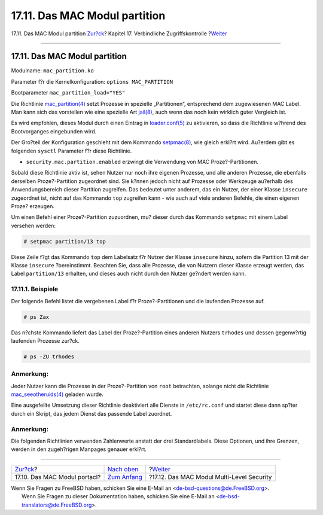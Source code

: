 ==============================
17.11. Das MAC Modul partition
==============================

.. raw:: html

   <div class="navheader">

17.11. Das MAC Modul partition
`Zur?ck <mac-portacl.html>`__?
Kapitel 17. Verbindliche Zugriffskontrolle
?\ `Weiter <mac-mls.html>`__

--------------

.. raw:: html

   </div>

.. raw:: html

   <div class="sect1">

.. raw:: html

   <div class="titlepage" xmlns="">

.. raw:: html

   <div>

.. raw:: html

   <div>

17.11. Das MAC Modul partition
------------------------------

.. raw:: html

   </div>

.. raw:: html

   </div>

.. raw:: html

   </div>

Modulname: ``mac_partition.ko``

Parameter f?r die Kernelkonfiguration: ``options MAC_PARTITION``

Bootparameter ``mac_partition_load="YES"``

Die Richtlinie
`mac\_partition(4) <http://www.FreeBSD.org/cgi/man.cgi?query=mac_partition&sektion=4>`__
setzt Prozesse in spezielle „Partitionen“, entsprechend dem zugewiesenen
MAC Label. Man kann sich das vorstellen wie eine spezielle Art
`jail(8) <http://www.FreeBSD.org/cgi/man.cgi?query=jail&sektion=8>`__,
auch wenn das noch kein wirklich guter Vergleich ist.

Es wird empfohlen, dieses Modul durch einen Eintrag in
`loader.conf(5) <http://www.FreeBSD.org/cgi/man.cgi?query=loader.conf&sektion=5>`__
zu aktivieren, so dass die Richtlinie w?hrend des Bootvorganges
eingebunden wird.

Der Gro?teil der Konfiguration geschieht mit dem Kommando
`setpmac(8) <http://www.FreeBSD.org/cgi/man.cgi?query=setpmac&sektion=8>`__,
wie gleich erkl?rt wird. Au?erdem gibt es folgenden ``sysctl`` Parameter
f?r diese Richtlinie.

.. raw:: html

   <div class="itemizedlist">

-  ``security.mac.partition.enabled`` erzwingt die Verwendung von MAC
   Proze?-Partitionen.

.. raw:: html

   </div>

Sobald diese Richtlinie aktiv ist, sehen Nutzer nur noch ihre eigenen
Prozesse, und alle anderen Prozesse, die ebenfalls derselben
Proze?-Partition zugeordnet sind. Sie k?nnen jedoch nicht auf Prozesse
oder Werkzeuge au?erhalb des Anwendungsbereich dieser Partition
zugreifen. Das bedeutet unter anderem, das ein Nutzer, der einer Klasse
``insecure`` zugeordnet ist, nicht auf das Kommando ``top`` zugreifen
kann - wie auch auf viele anderen Befehle, die einen eigenen Proze?
erzeugen.

Um einen Befehl einer Proze?-Partition zuzuordnen, mu? dieser durch das
Kommando ``setpmac`` mit einem Label versehen werden:

.. code:: screen

    # setpmac partition/13 top

Diese Zeile f?gt das Kommando ``top`` dem Labelsatz f?r Nutzer der
Klasse ``insecure`` hinzu, sofern die Partition 13 mit der Klasse
``insecure`` ?bereinstimmt. Beachten Sie, dass alle Prozesse, die von
Nutzern dieser Klasse erzeugt werden, das Label ``partition/13``
erhalten, und dieses auch nicht durch den Nutzer ge?ndert werden kann.

.. raw:: html

   <div class="sect2">

.. raw:: html

   <div class="titlepage" xmlns="">

.. raw:: html

   <div>

.. raw:: html

   <div>

17.11.1. Beispiele
~~~~~~~~~~~~~~~~~~

.. raw:: html

   </div>

.. raw:: html

   </div>

.. raw:: html

   </div>

Der folgende Befehl listet die vergebenen Label f?r Proze?-Partitionen
und die laufenden Prozesse auf.

.. code:: screen

    # ps Zax

Das n?chste Kommando liefert das Label der Proze?-Partition eines
anderen Nutzers ``trhodes`` und dessen gegenw?rtig laufenden Prozesse
zur?ck.

.. code:: screen

    # ps -ZU trhodes

.. raw:: html

   <div class="note" xmlns="">

Anmerkung:
~~~~~~~~~~

Jeder Nutzer kann die Prozesse in der Proze?-Partition von ``root``
betrachten, solange nicht die Richtlinie
`mac\_seeotheruids(4) <http://www.FreeBSD.org/cgi/man.cgi?query=mac_seeotheruids&sektion=4>`__
geladen wurde.

.. raw:: html

   </div>

Eine ausgefeilte Umsetzung dieser Richtlinie deaktiviert alle Dienste in
``/etc/rc.conf`` und startet diese dann sp?ter durch ein Skript, das
jedem Dienst das passende Label zuordnet.

.. raw:: html

   <div class="note" xmlns="">

Anmerkung:
~~~~~~~~~~

Die folgenden Richtlinien verwenden Zahlenwerte anstatt der drei
Standardlabels. Diese Optionen, und ihre Grenzen, werden in den
zugeh?rigen Manpages genauer erkl?rt.

.. raw:: html

   </div>

.. raw:: html

   </div>

.. raw:: html

   </div>

.. raw:: html

   <div class="navfooter">

--------------

+----------------------------------+-------------------------------+----------------------------------------------+
| `Zur?ck <mac-portacl.html>`__?   | `Nach oben <mac.html>`__      | ?\ `Weiter <mac-mls.html>`__                 |
+----------------------------------+-------------------------------+----------------------------------------------+
| 17.10. Das MAC Modul portacl?    | `Zum Anfang <index.html>`__   | ?17.12. Das MAC Modul Multi-Level Security   |
+----------------------------------+-------------------------------+----------------------------------------------+

.. raw:: html

   </div>

| Wenn Sie Fragen zu FreeBSD haben, schicken Sie eine E-Mail an
  <de-bsd-questions@de.FreeBSD.org\ >.
|  Wenn Sie Fragen zu dieser Dokumentation haben, schicken Sie eine
  E-Mail an <de-bsd-translators@de.FreeBSD.org\ >.
